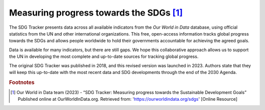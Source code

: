 Measuring progress towards the SDGs [#f0]_
==========================================

The SDG Tracker presents data across all available indicators from the *Our World in Data* database, using official statistics from the UN and other international organizations. This free, open-access information tracks global progress towards the SDGs and allows people worldwide to hold their governments accountable for achieving the agreed goals.

Data is available for many indicators, but there are still gaps. We hope this collaborative approach allows us to support the UN in developing the most complete and up-to-date sources for tracking global progress.

The original SDG Tracker was published in 2018, and this revised version was launched in 2023. Authors state that they will keep this up-to-date with the most recent data and SDG developments through the end of the 2030 Agenda.






.. rubric:: Footnotes

.. [#f0] Our World in Data team (2023) - “SDG Tracker: Measuring progress towards the Sustainable Development Goals” Published online at OurWorldInData.org. Retrieved from: 'https://ourworldindata.org/sdgs' [Online Resource] 


